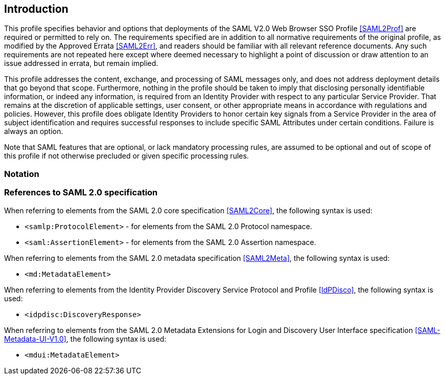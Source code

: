 == Introduction

This profile specifies behavior and options that deployments of the SAML V2.0 Web Browser SSO Profile <<SAML2Prof>> are required or permitted to rely on. The requirements specified are in addition to all normative requirements of the original profile, as modified by the Approved Errata <<SAML2Err>>, and readers should be familiar with all relevant reference documents. Any such requirements are not repeated here except where deemed necessary to highlight a point of discussion or draw attention to an issue addressed in errata, but remain implied.

This profile addresses the content, exchange, and processing of SAML messages only, and does not address deployment details that go beyond that scope. Furthermore, nothing in the profile should be taken to imply that disclosing personally identifiable information, or indeed any information, is required from an Identity Provider with respect to any particular Service Provider. That remains at the discretion of applicable settings, user consent, or other appropriate means in accordance with regulations and policies. However, this profile does obligate Identity Providers to honor certain key signals from a Service Provider in the area of subject identification and requires successful responses to include specific SAML Attributes under certain conditions. Failure is always an option.

Note that SAML features that are optional, or lack mandatory processing rules, are assumed to be optional and out of scope of this profile if not otherwise precluded or given specific processing rules.

=== Notation

=== References to SAML 2.0 specification

When referring to elements from the SAML 2.0 core specification <<SAML2Core>>, the following syntax is used:

* `<samlp:ProtocolElement>` - for elements from the SAML 2.0 Protocol namespace.
* `<saml:AssertionElement>` - for elements from the SAML 2.0 Assertion namespace.

When referring to elements from the SAML 2.0 metadata specification <<SAML2Meta>>, the following syntax is used:

* `<md:MetadataElement>`

When referring to elements from the Identity Provider Discovery Service Protocol and Profile <<IdPDisco>>, the following syntax is used:

* `<idpdisc:DiscoveryResponse>`

When referring to elements from the SAML 2.0 Metadata Extensions for Login and Discovery User Interface specification <<SAML-Metadata-UI-V1.0>>, the following syntax is used:

* `<mdui:MetadataElement>`
